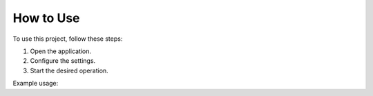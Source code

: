 How to Use
=====

To use this project, follow these steps:

1. Open the application.
2. Configure the settings.
3. Start the desired operation.

Example usage:
